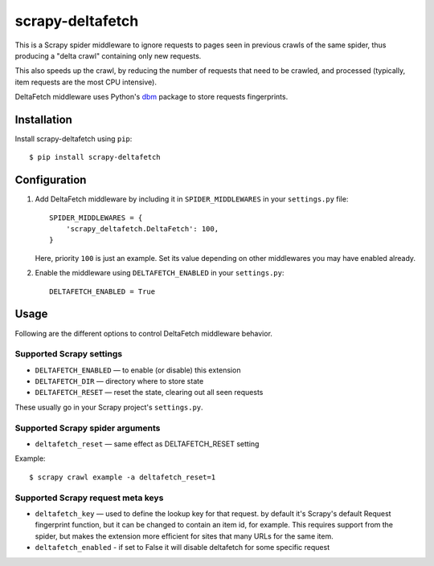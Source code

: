 =================
scrapy-deltafetch
=================
  
.. image:: https://github.com/scrapy-plugins/scrapy-deltafetch/workflows/CI/badge.svg
   :target: https://github.com/scrapy-plugins/scrapy-deltafetch/actions

.. image:: https://img.shields.io/pypi/pyversions/scrapy-deltafetch.svg
    :target: https://pypi.python.org/pypi/scrapy-deltafetch

.. image:: https://img.shields.io/pypi/v/scrapy-deltafetch.svg
    :target: https://pypi.python.org/pypi/scrapy-deltafetch

.. image:: https://img.shields.io/pypi/l/scrapy-deltafetch.svg
    :target: https://pypi.python.org/pypi/scrapy-deltafetch

.. image:: https://img.shields.io/pypi/dm/scrapy-deltafetch.svg
   :target: https://pypistats.org/packages/scrapy-deltafetch
   :alt: Downloads count

This is a Scrapy spider middleware to ignore requests
to pages seen in previous crawls of the same spider,
thus producing a "delta crawl" containing only new requests.

This also speeds up the crawl, by reducing the number of requests that need
to be crawled, and processed (typically, item requests are the most CPU
intensive).

DeltaFetch middleware uses Python's dbm_ package to store requests fingerprints.

.. _dbm: https://docs.python.org/3/library/dbm.html


Installation
============

Install scrapy-deltafetch using ``pip``::

    $ pip install scrapy-deltafetch


Configuration
=============

1. Add DeltaFetch middleware by including it in ``SPIDER_MIDDLEWARES``
   in your ``settings.py`` file::

      SPIDER_MIDDLEWARES = {
          'scrapy_deltafetch.DeltaFetch': 100,
      }

   Here, priority ``100`` is just an example.
   Set its value depending on other middlewares you may have enabled already.

2. Enable the middleware using ``DELTAFETCH_ENABLED`` in your ``settings.py``::

      DELTAFETCH_ENABLED = True


Usage
=====

Following are the different options to control DeltaFetch middleware
behavior.

Supported Scrapy settings
-------------------------

* ``DELTAFETCH_ENABLED`` — to enable (or disable) this extension
* ``DELTAFETCH_DIR`` — directory where to store state
* ``DELTAFETCH_RESET`` — reset the state, clearing out all seen requests

These usually go in your Scrapy project's ``settings.py``.


Supported Scrapy spider arguments
---------------------------------

* ``deltafetch_reset`` — same effect as DELTAFETCH_RESET setting

Example::

    $ scrapy crawl example -a deltafetch_reset=1


Supported Scrapy request meta keys
----------------------------------

* ``deltafetch_key`` — used to define the lookup key for that request. by
  default it's Scrapy's default Request fingerprint function,
  but it can be changed to contain an item id, for example.
  This requires support from the spider, but makes the extension
  more efficient for sites that many URLs for the same item.

* ``deltafetch_enabled`` - if set to False it will disable deltafetch for some
  specific request


